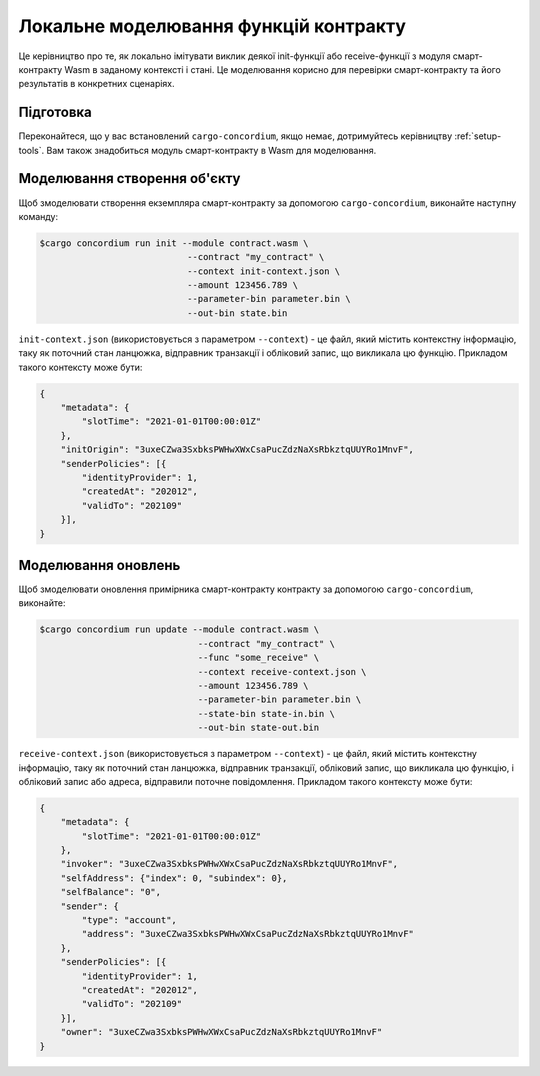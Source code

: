 .. _local-simulate-uk:

======================================
Локальне моделювання функцій контракту
======================================

Це керівництво про те, як локально імітувати виклик деякої init-функції або receive-функції з модуля смарт-контракту Wasm в заданому контексті і стані.
Це моделювання корисно для перевірки смарт-контракту та його результатів в конкретних сценаріях.

.. seealso::

   Для отримання додаткової інформації про автоматизовані модульні тести, дивіться :ref:`unit-test-contract`.

Підготовка
==========

Переконайтеся, що у вас встановлений ``cargo-concordium``, якщо немає, дотримуйтесь керівництву :ref:`setup-tools`.
Вам також знадобиться модуль смарт-контракту в Wasm для моделювання.

.. todo::

   Написати тест для перевірки схеми

Моделювання створення об'єкту
=============================

Щоб змоделювати створення екземпляра смарт-контракту за допомогою ``cargo-concordium``, виконайте наступну команду:

.. code-block:: console

   $cargo concordium run init --module contract.wasm \
                               --contract "my_contract" \
                               --context init-context.json \
                               --amount 123456.789 \
                               --parameter-bin parameter.bin \
                               --out-bin state.bin

``init-context.json`` (використовується з параметром ``--context``) - це файл, який містить контекстну інформацію, таку як поточний стан ланцюжка, відправник транзакції і обліковий запис, що викликала цю функцію.
Прикладом такого контексту може бути:

.. code-block:: json

   {
       "metadata": {
           "slotTime": "2021-01-01T00:00:01Z"
       },
       "initOrigin": "3uxeCZwa3SxbksPWHwXWxCsaPucZdzNaXsRbkztqUUYRo1MnvF",
       "senderPolicies": [{
           "identityProvider": 1,
           "createdAt": "202012",
           "validTo": "202109"
       }],
   }

.. seealso::

   Для отримання додаткової інформації про контекст, дивіться :ref:`simulate-context`.


Моделювання оновлень
====================

Щоб змоделювати оновлення примірника смарт-контракту контракту за допомогою ``cargo-concordium``, виконайте:

.. code-block:: console

   $cargo concordium run update --module contract.wasm \
                                 --contract "my_contract" \
                                 --func "some_receive" \
                                 --context receive-context.json \
                                 --amount 123456.789 \
                                 --parameter-bin parameter.bin \
                                 --state-bin state-in.bin \
                                 --out-bin state-out.bin

``receive-context.json`` (використовується з параметром  ``--context``) - це файл, який містить контекстну інформацію, таку як поточний стан ланцюжка, відправник транзакції, обліковий запис, що викликала цю функцію, і обліковий запис або адреса, відправили поточне повідомлення. Прикладом такого контексту може бути:

.. code-block:: json

   {
       "metadata": {
           "slotTime": "2021-01-01T00:00:01Z"
       },
       "invoker": "3uxeCZwa3SxbksPWHwXWxCsaPucZdzNaXsRbkztqUUYRo1MnvF",
       "selfAddress": {"index": 0, "subindex": 0},
       "selfBalance": "0",
       "sender": {
           "type": "account",
           "address": "3uxeCZwa3SxbksPWHwXWxCsaPucZdzNaXsRbkztqUUYRo1MnvF"
       },
       "senderPolicies": [{
           "identityProvider": 1,
           "createdAt": "202012",
           "validTo": "202109"
       }],
       "owner": "3uxeCZwa3SxbksPWHwXWxCsaPucZdzNaXsRbkztqUUYRo1MnvF"
   }

.. seealso::

   Для отримання додаткової інформації про контекст, дивіться :ref:`simulate-context`.
